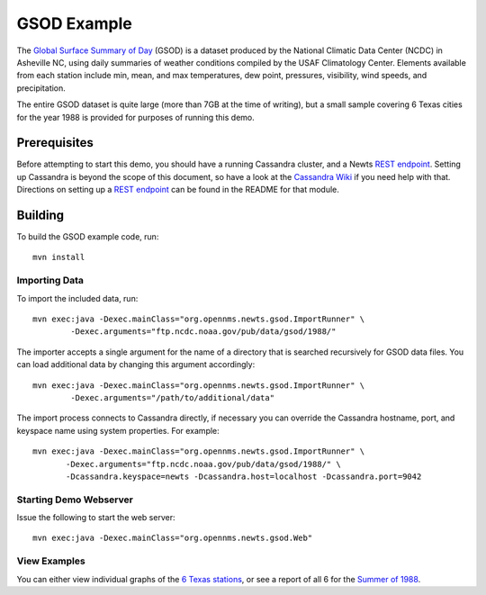 GSOD Example
============

The `Global Surface Summary of Day`_ (GSOD) is a dataset produced by the
National Climatic Data Center (NCDC) in Asheville NC, using daily summaries
of weather conditions compiled by the USAF Climatology Center.  Elements
available from each station include min, mean, and max temperatures, dew
point, pressures, visibility, wind speeds, and precipitation.

The entire GSOD dataset is quite large (more than 7GB at the time of
writing), but a small sample covering 6 Texas cities for the year 1988 is
provided for purposes of running this demo.

Prerequisites
-------------

Before attempting to start this demo, you should have a running Cassandra
cluster, and a Newts `REST endpoint`_.  Setting up Cassandra is beyond the
scope of this document, so have a look at the `Cassandra Wiki`_ if you need
help with that.  Directions on setting up a `REST endpoint`_ can be found
in the README for that module.

Building
--------

To build the GSOD example code, run::

   mvn install

Importing Data
~~~~~~~~~~~~~~

To import the included data, run::

   mvn exec:java -Dexec.mainClass="org.opennms.newts.gsod.ImportRunner" \
           -Dexec.arguments="ftp.ncdc.noaa.gov/pub/data/gsod/1988/"

The importer accepts a single argument for the name of a directory that is
searched recursively for GSOD data files.  You can load additional data by
changing this argument accordingly::

   mvn exec:java -Dexec.mainClass="org.opennms.newts.gsod.ImportRunner" \
           -Dexec.arguments="/path/to/additional/data"

The import process connects to Cassandra directly, if necessary you can
override the Cassandra hostname, port, and keyspace name using system
properties.  For example::

   mvn exec:java -Dexec.mainClass="org.opennms.newts.gsod.ImportRunner" \
          -Dexec.arguments="ftp.ncdc.noaa.gov/pub/data/gsod/1988/" \
          -Dcassandra.keyspace=newts -Dcassandra.host=localhost -Dcassandra.port=9042
  
Starting Demo Webserver
~~~~~~~~~~~~~~~~~~~~~~~
Issue the following to start the web server::

   mvn exec:java -Dexec.mainClass="org.opennms.newts.gsod.Web"

View Examples
~~~~~~~~~~~~~
You can either view individual graphs of the `6 Texas stations`_, or see a
report of all 6 for the `Summer of 1988`_.


.. _Global Surface Summary of Day: https://gis.ncdc.noaa.gov/geoportal/catalog/search/resource/details.page?id=gov.noaa.ncdc:C00516

.. _REST endpoint: https://github.com/OpenNMS/newts/blob/master/rest/README.rst

.. _6 Texas stations: http://localhost:4567/stations

.. _Summer of 1988: http://localhost:4567/summer88

.. _Cassandra Wiki: https://wiki.apache.org/cassandra/GettingStarted

